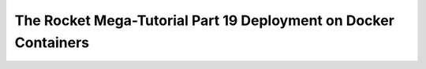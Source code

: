 .. _rocket-mega-tutorial-19:
==================================================================
The Rocket Mega-Tutorial Part 19 Deployment on Docker Containers
==================================================================
